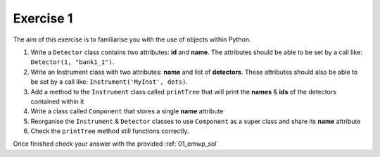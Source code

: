 .. _03_exercise_1:

==========
Exercise 1
==========

The aim of this exercise is to familiarise you with the use of objects
within Python.

#. Write a ``Detector`` class contains two attributes: **id** and **name**. The
   attributes should be able to be set by a call like:
   ``Detector(1, "bank1_1")``.
#. Write an Instrument class with two attributes: **name** and list of
   **detectors**. These attributes should also be able to be set by a
   call like: ``Instrument('MyInst', dets)``.
#. Add a method to the ``Instrument`` class called ``printTree`` that will
   print the **names** & **ids** of the detectors contained within it
#. Write a class called ``Component`` that stores a single **name** attribute
#. Reorganise the ``Instrument`` & ``Detector`` classes to use ``Component``
   as a super class and share its **name** attribute
#. Check the ``printTree`` method still functions correctly.

Once finished check your answer with the provided :ref:`01_emwp_sol`